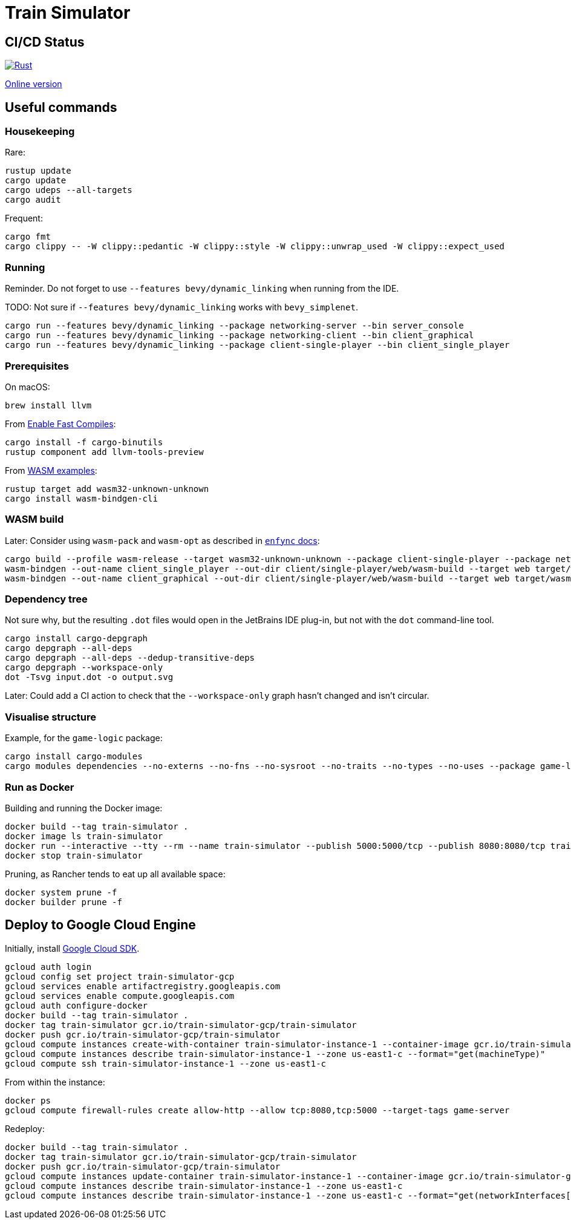 = Train Simulator

== CI/CD Status

image::https://github.com/jurisk/train-simulator/actions/workflows/rust.yml/badge.svg[Rust,link=https://github.com/jurisk/train-simulator/actions/workflows/rust.yml]

https://jurisk.github.io/train-simulator-pages/[Online version]

== Useful commands

=== Housekeeping

Rare:

[source,bash]
----
rustup update
cargo update
cargo udeps --all-targets
cargo audit
----

Frequent:

[source,bash]
----
cargo fmt
cargo clippy -- -W clippy::pedantic -W clippy::style -W clippy::unwrap_used -W clippy::expect_used
----

=== Running

Reminder. Do not forget to use `--features bevy/dynamic_linking` when running from the IDE.

TODO: Not sure if `--features bevy/dynamic_linking` works with `bevy_simplenet`.

[source,bash]
----
cargo run --features bevy/dynamic_linking --package networking-server --bin server_console
cargo run --features bevy/dynamic_linking --package networking-client --bin client_graphical
cargo run --features bevy/dynamic_linking --package client-single-player --bin client_single_player
----

=== Prerequisites

On macOS:

[source,bash]
----
brew install llvm
----

From https://bevyengine.org/learn/quick-start/getting-started/setup/#enable-fast-compiles-optional[Enable Fast Compiles]:

[source,bash]
----
cargo install -f cargo-binutils
rustup component add llvm-tools-preview
----

From https://github.com/bevyengine/bevy/tree/main/examples#wasm[WASM examples]:

[source,bash]
----
rustup target add wasm32-unknown-unknown
cargo install wasm-bindgen-cli
----

=== WASM build

Later: Consider using `wasm-pack` and `wasm-opt` as described in https://github.com/UkoeHB/enfync?tab=readme-ov-file#recommended-wasm-build[`enfync` docs]:

[source,bash]
----
cargo build --profile wasm-release --target wasm32-unknown-unknown --package client-single-player --package networking-client --bin client_single_player --bin client_graphical
wasm-bindgen --out-name client_single_player --out-dir client/single-player/web/wasm-build --target web target/wasm32-unknown-unknown/wasm-release/client_single_player.wasm
wasm-bindgen --out-name client_graphical --out-dir client/single-player/web/wasm-build --target web target/wasm32-unknown-unknown/wasm-release/client_graphical.wasm
----

=== Dependency tree

Not sure why, but the resulting `.dot` files would open in the JetBrains IDE plug-in, but not with the `dot` command-line tool.

[source,bash]
----
cargo install cargo-depgraph
cargo depgraph --all-deps
cargo depgraph --all-deps --dedup-transitive-deps
cargo depgraph --workspace-only
dot -Tsvg input.dot -o output.svg
----

Later: Could add a CI action to check that the `--workspace-only` graph hasn't changed and isn't circular.

=== Visualise structure

Example, for the `game-logic` package:

[source,bash]
----
cargo install cargo-modules
cargo modules dependencies --no-externs --no-fns --no-sysroot --no-traits --no-types --no-uses --package game-logic > game-logic-module.dot
----

=== Run as Docker

Building and running the Docker image:

[source,bash]
----
docker build --tag train-simulator .
docker image ls train-simulator
docker run --interactive --tty --rm --name train-simulator --publish 5000:5000/tcp --publish 8080:8080/tcp train-simulator
docker stop train-simulator
----

Pruning, as Rancher tends to eat up all available space:

[source,bash]
----
docker system prune -f
docker builder prune -f
----

== Deploy to Google Cloud Engine

Initially, install https://cloud.google.com/sdk/docs/install-sdk[Google Cloud SDK].

[source,bash]
----
gcloud auth login
gcloud config set project train-simulator-gcp
gcloud services enable artifactregistry.googleapis.com
gcloud services enable compute.googleapis.com
gcloud auth configure-docker
docker build --tag train-simulator .
docker tag train-simulator gcr.io/train-simulator-gcp/train-simulator
docker push gcr.io/train-simulator-gcp/train-simulator
gcloud compute instances create-with-container train-simulator-instance-1 --container-image gcr.io/train-simulator-gcp/train-simulator --zone us-east1-c --tags game-server --machine-type e2-micro
gcloud compute instances describe train-simulator-instance-1 --zone us-east1-c --format="get(machineType)"
gcloud compute ssh train-simulator-instance-1 --zone us-east1-c
----

From within the instance:

[source,bash]
----
docker ps
gcloud compute firewall-rules create allow-http --allow tcp:8080,tcp:5000 --target-tags game-server
----

Redeploy:

[source,bash]
----
docker build --tag train-simulator .
docker tag train-simulator gcr.io/train-simulator-gcp/train-simulator
docker push gcr.io/train-simulator-gcp/train-simulator
gcloud compute instances update-container train-simulator-instance-1 --container-image gcr.io/train-simulator-gcp/train-simulator:latest --zone us-east1
gcloud compute instances describe train-simulator-instance-1 --zone us-east1-c
gcloud compute instances describe train-simulator-instance-1 --zone us-east1-c --format="get(networkInterfaces[0].accessConfigs[0].natIP)"
----
